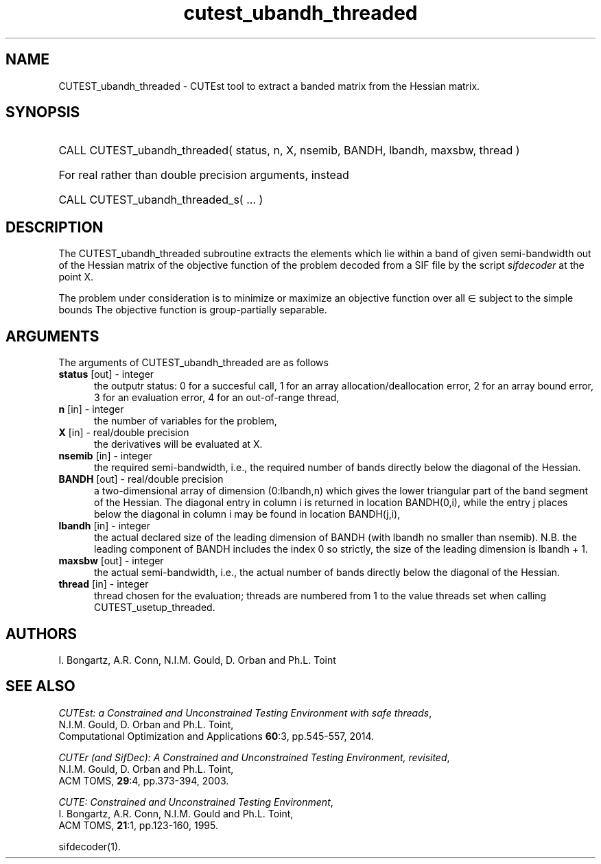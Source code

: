 '\" e  @(#)cutest_ubandh_threaded v1.0 12/2012;
.TH cutest_ubandh_threaded 3M "31 Dec 2012" "CUTEst user documentation" "CUTEst user documentation"
.SH NAME
CUTEST_ubandh_threaded \- CUTEst tool to extract a banded matrix 
from the Hessian matrix.
.SH SYNOPSIS
.HP 1i
CALL CUTEST_ubandh_threaded( status, n, X, nsemib, BANDH, lbandh, maxsbw, thread )

.HP 1i
For real rather than double precision arguments, instead

.HP 1i
CALL CUTEST_ubandh_threaded_s( ... )
.SH DESCRIPTION
The CUTEST_ubandh_threaded subroutine extracts the elements which lie within 
a band of given semi-bandwidth out of the Hessian matrix of the objective
function of the problem decoded from a SIF file by the script
\fIsifdecoder\fP at the point X.

The problem under consideration
is to minimize or maximize an objective function
.EQ
f(x)
.EN
over all
.EQ
x
.EN
\(mo
.EQ
R sup n
.EN
subject to the simple bounds
.EQ
x sup l ~<=~ x ~<=~ x sup u.
.EN
The objective function is group-partially separable.

.LP 
.SH ARGUMENTS
The arguments of CUTEST_ubandh_threaded are as follows
.TP 5
.B status \fP[out] - integer
the outputr status: 0 for a succesful call, 1 for an array 
allocation/deallocation error, 2 for an array bound error,
3 for an evaluation error, 4 for an out-of-range thread,
.TP
.B n \fP[in] - integer
the number of variables for the problem,
.TP
.B X \fP[in] - real/double precision
the derivatives will be evaluated at X. 
.TP
.B nsemib \fP[in] - integer
the required semi-bandwidth, i.e., the required number of bands directly below
the diagonal of the Hessian.
.TP
.B BANDH \fP[out] - real/double precision
a two-dimensional array of dimension (0:lbandh,n) which gives the
lower triangular part of the band segment of the Hessian. The diagonal
entry in column i is returned in location BANDH(0,i), while the entry
j places below the diagonal in column i may be found in location
BANDH(j,i),
.TP
.B lbandh \fP[in] - integer
the actual declared size of the leading dimension of BANDH (with
lbandh no smaller than nsemib). N.B. the leading component of BANDH
includes the index 0 so strictly, the size of the leading dimension is
lbandh + 1.
.TP
.B maxsbw \fP[out] - integer
the actual semi-bandwidth, i.e., the actual number of bands directly below
the diagonal of the Hessian.
.TP
.B thread \fP[in] - integer
thread chosen for the evaluation; threads are numbered
from 1 to the value threads set when calling CUTEST_usetup_threaded.
.LP
.SH AUTHORS
I. Bongartz, A.R. Conn, N.I.M. Gould, D. Orban and Ph.L. Toint
.SH "SEE ALSO"
\fICUTEst: a Constrained and Unconstrained Testing 
Environment with safe threads\fP,
   N.I.M. Gould, D. Orban and Ph.L. Toint,
   Computational Optimization and Applications \fB60\fP:3, pp.545-557, 2014.

\fICUTEr (and SifDec): A Constrained and Unconstrained Testing
Environment, revisited\fP,
   N.I.M. Gould, D. Orban and Ph.L. Toint,
   ACM TOMS, \fB29\fP:4, pp.373-394, 2003.

\fICUTE: Constrained and Unconstrained Testing Environment\fP,
   I. Bongartz, A.R. Conn, N.I.M. Gould and Ph.L. Toint, 
   ACM TOMS, \fB21\fP:1, pp.123-160, 1995.

sifdecoder(1).
